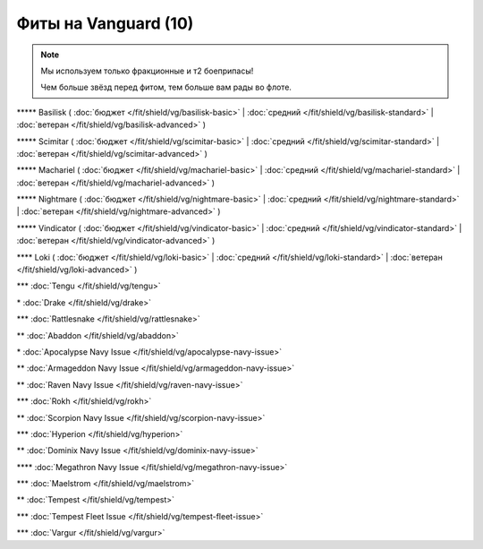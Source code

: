 Фиты на Vanguard (10)
===============

.. note::

    Мы используем только фракционные и т2 боеприпасы!

    Чем больше звёзд перед фитом, тем больше вам рады во флоте.

\*\*\*\*\* Basilisk ( :doc:`бюджет </fit/shield/vg/basilisk-basic>` | :doc:`средний </fit/shield/vg/basilisk-standard>` | :doc:`ветеран </fit/shield/vg/basilisk-advanced>` )

\*\*\*\*\* Scimitar ( :doc:`бюджет </fit/shield/vg/scimitar-basic>` | :doc:`средний </fit/shield/vg/scimitar-standard>` | :doc:`ветеран </fit/shield/vg/scimitar-advanced>` )

\*\*\*\*\* Machariel ( :doc:`бюджет </fit/shield/vg/machariel-basic>` | :doc:`средний </fit/shield/vg/machariel-standard>` | :doc:`ветеран </fit/shield/vg/machariel-advanced>` )

\*\*\*\*\* Nightmare ( :doc:`бюджет </fit/shield/vg/nightmare-basic>` | :doc:`средний </fit/shield/vg/nightmare-standard>` | :doc:`ветеран </fit/shield/vg/nightmare-advanced>` )

\*\*\*\*\* Vindicator ( :doc:`бюджет </fit/shield/vg/vindicator-basic>` | :doc:`средний </fit/shield/vg/vindicator-standard>` | :doc:`ветеран </fit/shield/vg/vindicator-advanced>` )

\*\*\*\* Loki ( :doc:`бюджет </fit/shield/vg/loki-basic>` | :doc:`средний </fit/shield/vg/loki-standard>` | :doc:`ветеран </fit/shield/vg/loki-advanced>` )

\*\*\* :doc:`Tengu </fit/shield/vg/tengu>`

\* :doc:`Drake </fit/shield/vg/drake>`

\*\*\* :doc:`Rattlesnake </fit/shield/vg/rattlesnake>`

\*\* :doc:`Abaddon </fit/shield/vg/abaddon>`

\* :doc:`Apocalypse Navy Issue </fit/shield/vg/apocalypse-navy-issue>`

\*\* :doc:`Armageddon Navy Issue </fit/shield/vg/armageddon-navy-issue>`

\*\* :doc:`Raven Navy Issue </fit/shield/vg/raven-navy-issue>`

\*\*\* :doc:`Rokh </fit/shield/vg/rokh>`

\*\* :doc:`Scorpion Navy Issue </fit/shield/vg/scorpion-navy-issue>`

\*\*\* :doc:`Hyperion </fit/shield/vg/hyperion>`

\*\* :doc:`Dominix Navy Issue </fit/shield/vg/dominix-navy-issue>`

\*\*\*\* :doc:`Megathron Navy Issue </fit/shield/vg/megathron-navy-issue>`

\*\*\* :doc:`Maelstrom </fit/shield/vg/maelstrom>`

\*\* :doc:`Tempest </fit/shield/vg/tempest>`

\*\*\* :doc:`Tempest Fleet Issue </fit/shield/vg/tempest-fleet-issue>`

\*\*\* :doc:`Vargur </fit/shield/vg/vargur>`